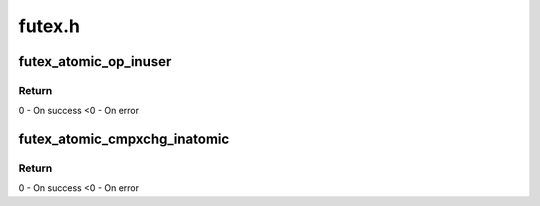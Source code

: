 .. -*- coding: utf-8; mode: rst -*-

=======
futex.h
=======


.. _`futex_atomic_op_inuser`:

futex_atomic_op_inuser
======================

.. c:function:: int futex_atomic_op_inuser (int encoded_op, u32 __user *uaddr)

    Atomic arithmetic operation with constant argument and comparison of the previous futex value with another constant.

    :param int encoded_op:
        encoded operation to execute

    :param u32 __user \*uaddr:
        pointer to user space address



.. _`futex_atomic_op_inuser.return`:

Return
------

0 - On success
<0 - On error



.. _`futex_atomic_cmpxchg_inatomic`:

futex_atomic_cmpxchg_inatomic
=============================

.. c:function:: int futex_atomic_cmpxchg_inatomic (u32 *uval, u32 __user *uaddr, u32 oldval, u32 newval)

    Compare and exchange the content of the uaddr with newval if the current value is oldval.

    :param u32 \*uval:
        pointer to store content of ``uaddr``

    :param u32 __user \*uaddr:
        pointer to user space address

    :param u32 oldval:
        old value

    :param u32 newval:
        new value to store to ``uaddr``



.. _`futex_atomic_cmpxchg_inatomic.return`:

Return
------

0 - On success
<0 - On error

